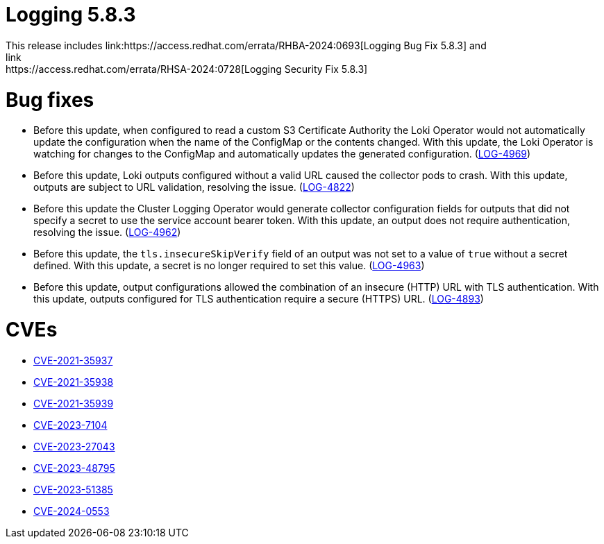 // Module included in the following assemblies: 
// 
// * observability/logging/logging_release_notes/logging-5-8-release-notes.adoc

:_mod-docs-content-type: REFERENCE
[id="logging-release-notes-5-8-3_{context}"]
= Logging 5.8.3
This release includes link:https://access.redhat.com/errata/RHBA-2024:0693[Logging Bug Fix 5.8.3] and
link:https://access.redhat.com/errata/RHSA-2024:0728[Logging Security Fix 5.8.3]

[id="logging-release-notes-5-8-3-bug-fixes"]
= Bug fixes
* Before this update, when configured to read a custom S3 Certificate Authority the Loki Operator would not automatically update the configuration when the name of the ConfigMap or the contents changed. With this update, the Loki Operator is watching for changes to the ConfigMap and automatically updates the generated configuration. (link:https://issues.redhat.com/browse/LOG-4969[LOG-4969])

* Before this update, Loki outputs configured without a valid URL caused the collector pods to crash. With this update, outputs are subject to URL validation, resolving the issue. (link:https://issues.redhat.com/browse/LOG-4822[LOG-4822])

* Before this update the Cluster Logging Operator would generate collector configuration fields for outputs that did not specify a secret to use the service account bearer token. With this update, an output does not require authentication, resolving the issue. (link:https://issues.redhat.com/browse/LOG-4962[LOG-4962])

* Before this update, the `tls.insecureSkipVerify` field of an output was not set to a value of `true` without a secret defined. With this update, a secret is no longer required to set this value. (link:https://issues.redhat.com/browse/LOG-4963[LOG-4963])

* Before this update, output configurations allowed the combination of an insecure (HTTP) URL with TLS authentication. With this update, outputs configured for TLS authentication require a secure (HTTPS) URL. (link:https://issues.redhat.com/browse/LOG-4893[LOG-4893])

[id="logging-release-notes-5-8-3-CVEs"]
= CVEs
* link:https://access.redhat.com/security/cve/CVE-2021-35937[CVE-2021-35937]
* link:https://access.redhat.com/security/cve/CVE-2021-35938[CVE-2021-35938]
* link:https://access.redhat.com/security/cve/CVE-2021-35939[CVE-2021-35939]
* link:https://access.redhat.com/security/cve/CVE-2023-7104[CVE-2023-7104]
* link:https://access.redhat.com/security/cve/CVE-2023-27043[CVE-2023-27043]
* link:https://access.redhat.com/security/cve/CVE-2023-48795[CVE-2023-48795]
* link:https://access.redhat.com/security/cve/CVE-2023-51385[CVE-2023-51385]
* link:https://access.redhat.com/security/cve/CVE-2024-0553[CVE-2024-0553]
